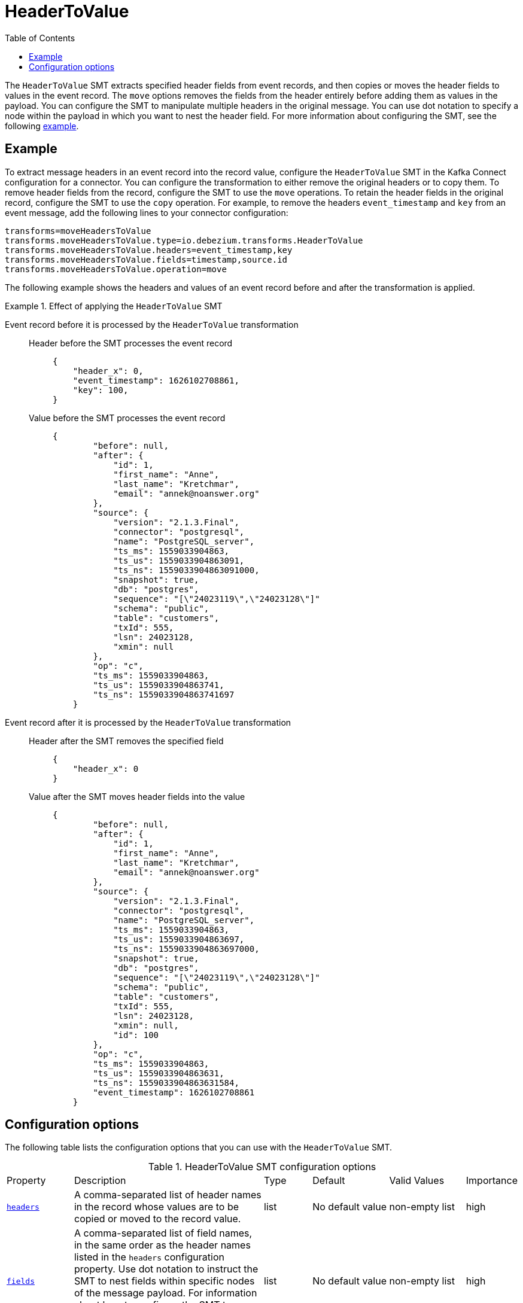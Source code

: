 :page-aliases: configuration/header-to-value.adoc
// Category: debezium-using
// Type: assembly
// ModuleID: converting-message-headers-to-event-record-values
// Title: Converting message headers into event record values
[id="header-to-value"]
= HeaderToValue

:toc:
:toc-placement: macro
:linkattrs:
:icons: font
:source-highlighter: highlight.js

toc::[]

The `HeaderToValue` SMT extracts specified header fields from event records, and then copies or moves the header fields to values in the event record.
The `move` options removes the fields from the header entirely before adding them as values in the payload.
You can configure the SMT to manipulate multiple headers in the original message.
You can use dot notation to specify a node within the payload in which you want to nest the header field.
For more information about configuring the SMT, see the following xref:example-header-to-value[example].

// Type: concept
// Title: Example: Basic configuration of the {prodname} `HeaderToValue` SMT
// ModuleID: basic-configuration-of-the-debezium-header-to-value-smt
[[example-header-to-value]]
== Example

To extract message headers in an event record into the record value, configure the `HeaderToValue` SMT in the Kafka Connect configuration for a connector.
You can configure the transformation to either remove the original headers or to copy them.
To remove header fields from the record, configure the SMT to use the `move` operations.
To retain the header fields in the original record, configure the SMT to use the `copy` operation.
For example, to remove the headers `event_timestamp` and `key` from an event message, add the following lines to your connector configuration:

[source]
----
transforms=moveHeadersToValue
transforms.moveHeadersToValue.type=io.debezium.transforms.HeaderToValue
transforms.moveHeadersToValue.headers=event_timestamp,key
transforms.moveHeadersToValue.fields=timestamp,source.id
transforms.moveHeadersToValue.operation=move
----

The following example shows the headers and values of an event record before and after the transformation is applied.

.Effect of applying the `HeaderToValue` SMT
====
Event record before it is processed by the `HeaderToValue` transformation::

Header before the SMT processes the event record:::
+
[source]
----
{
    "header_x": 0,
    "event_timestamp": 1626102708861,
    "key": 100,
}
----

Value before the SMT processes the event record:::
+
[source]
----
{
        "before": null,
        "after": {
            "id": 1,
            "first_name": "Anne",
            "last_name": "Kretchmar",
            "email": "annek@noanswer.org"
        },
        "source": {
            "version": "2.1.3.Final",
            "connector": "postgresql",
            "name": "PostgreSQL_server",
            "ts_ms": 1559033904863,
            "ts_us": 1559033904863091,
            "ts_ns": 1559033904863091000,
            "snapshot": true,
            "db": "postgres",
            "sequence": "[\"24023119\",\"24023128\"]"
            "schema": "public",
            "table": "customers",
            "txId": 555,
            "lsn": 24023128,
            "xmin": null
        },
        "op": "c",
        "ts_ms": 1559033904863,
        "ts_us": 1559033904863741,
        "ts_ns": 1559033904863741697
    }
----

Event record after it is processed by the `HeaderToValue` transformation::

Header after the SMT removes the specified field:::
+
[source, json]
----
{
    "header_x": 0
}
----
Value after the SMT moves header fields into the value:::
+
[source, json]
----
{
        "before": null,
        "after": {
            "id": 1,
            "first_name": "Anne",
            "last_name": "Kretchmar",
            "email": "annek@noanswer.org"
        },
        "source": {
            "version": "2.1.3.Final",
            "connector": "postgresql",
            "name": "PostgreSQL_server",
            "ts_ms": 1559033904863,
            "ts_us": 1559033904863697,
            "ts_ns": 1559033904863697000,
            "snapshot": true,
            "db": "postgres",
            "sequence": "[\"24023119\",\"24023128\"]"
            "schema": "public",
            "table": "customers",
            "txId": 555,
            "lsn": 24023128,
            "xmin": null,
            "id": 100
        },
        "op": "c",
        "ts_ms": 1559033904863,
        "ts_us": 1559033904863631,
        "ts_ns": 1559033904863631584,
        "event_timestamp": 1626102708861
    }
----
====

// Type: reference
// ModuleID: options-for-configuring-the-header-to-value-transformation
// Title: Options for configuring the `HeaderToValue` transformation
[[header-to-value-configuration-options]]
== Configuration options

The following table lists the configuration options that you can use with the `HeaderToValue` SMT.

.HeaderToValue SMT configuration options
[cols="14%a,40%a,10%a, 16%a, 16%a, 10%a"]
|===
|Property
|Description
|Type
|Default
|Valid Values
|Importance

|[[header-to-value-headers]]<<header-to-value-headers, `headers`>>
|A comma-separated list of header names in the record whose values are to be copied or moved to the record value.
|list
|No default value
|non-empty list
|high
|[[header-to-value-fields]]<<header-to-value-fields, `fields`>>
|A comma-separated list of field names, in the same order as the header names listed in the `headers` configuration property.
Use dot notation to instruct the SMT to nest fields within specific nodes of the message payload.
For information about how to configure the SMT to use dot notation, see the xref:example-header-to-value[example] that appears earlier in this topic.
|list
|No default value
|non-empty list
|high
|[[header-to-value-operation]]<<header-to-value-operation, `operation`>>
|Specifies one of the following options:
`move`:: The SMT moves header fields to values in the event record, and removes the fields from the header.
`copy`:: The SMT copies header field to values in the event record, and retains the original header fields.
|string
|No default value
|move or copy
|high
|===

